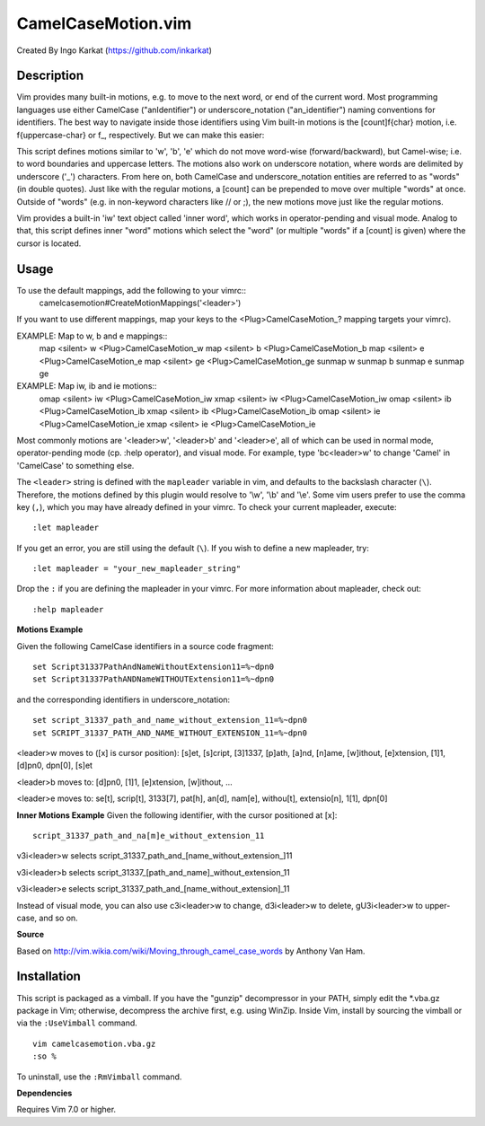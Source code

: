 ====================
CamelCaseMotion.vim
====================

Created By Ingo Karkat (https://github.com/inkarkat)

Description
============
Vim provides many built-in motions, e.g. to move to the next word, or end of
the current word. Most programming languages use either CamelCase
("anIdentifier") or underscore_notation ("an_identifier") naming conventions
for identifiers. The best way to navigate inside those identifiers using Vim
built-in motions is the [count]f{char} motion, i.e. f{uppercase-char} or f\_,
respectively. But we can make this easier:

This script defines motions similar to 'w', 'b', 'e' which do not move
word-wise (forward/backward), but Camel-wise; i.e. to word boundaries and
uppercase letters. The motions also work on underscore notation, where words
are delimited by underscore ('_') characters. From here on, both CamelCase
and underscore_notation entities are referred to as "words" (in double quotes).
Just like with the regular motions, a [count] can be prepended to move over
multiple "words" at once. Outside of "words" (e.g. in non-keyword characters
like // or ;), the new motions move just like the regular motions.

Vim provides a built-in 'iw' text object called 'inner word', which works in
operator-pending and visual mode. Analog to that, this script defines inner
"word" motions which select the "word" (or multiple "words" if a [count] is
given) where the cursor is located.

Usage
======
To use the default mappings, add the following to your vimrc::
    camelcasemotion#CreateMotionMappings('<leader>')

If you want to use different mappings, map your keys to the
<Plug>CamelCaseMotion_? mapping targets your vimrc).

EXAMPLE: Map to w, b and e mappings::
    map <silent> w <Plug>CamelCaseMotion_w
    map <silent> b <Plug>CamelCaseMotion_b
    map <silent> e <Plug>CamelCaseMotion_e
    map <silent> ge <Plug>CamelCaseMotion_ge
    sunmap w
    sunmap b
    sunmap e
    sunmap ge

EXAMPLE: Map iw, ib and ie motions::
    omap <silent> iw <Plug>CamelCaseMotion_iw
    xmap <silent> iw <Plug>CamelCaseMotion_iw
    omap <silent> ib <Plug>CamelCaseMotion_ib
    xmap <silent> ib <Plug>CamelCaseMotion_ib
    omap <silent> ie <Plug>CamelCaseMotion_ie
    xmap <silent> ie <Plug>CamelCaseMotion_ie

Most commonly motions are '<leader>w', '<leader>b' and '<leader>e', all of which can
be used in normal mode, operator-pending mode (cp.  :help operator), and visual
mode. For example, type 'bc<leader>w' to change 'Camel' in 'CamelCase' to
something else.

The ``<leader>`` string is defined with the ``mapleader`` variable in vim, and
defaults to the backslash character (``\``). Therefore, the motions defined by
this plugin would resolve to '\\w', '\\b' and '\\e'. Some vim users prefer to use
the comma key (``,``), which you may have already defined in your vimrc. To
check your current mapleader, execute::

    :let mapleader

If you get an error, you are still using the default (``\``). If you wish to
define a new mapleader, try::

    :let mapleader = "your_new_mapleader_string"

Drop the ``:`` if you are defining the mapleader in your vimrc. For more
information about mapleader, check out::

    :help mapleader

**Motions Example**

Given the following CamelCase identifiers in a source code fragment::

    set Script31337PathAndNameWithoutExtension11=%~dpn0
    set Script31337PathANDNameWITHOUTExtension11=%~dpn0

and the corresponding identifiers in underscore_notation::

    set script_31337_path_and_name_without_extension_11=%~dpn0
    set SCRIPT_31337_PATH_AND_NAME_WITHOUT_EXTENSION_11=%~dpn0

<leader>w moves to ([x] is cursor position): [s]et, [s]cript, [3]1337, [p]ath,
[a]nd, [n]ame, [w]ithout, [e]xtension, [1]1, [d]pn0, dpn[0], [s]et

<leader>b moves to: [d]pn0, [1]1, [e]xtension, [w]ithout, ...

<leader>e moves to: se[t], scrip[t], 3133[7], pat[h], an[d], nam[e], withou[t],
extensio[n], 1[1], dpn[0]

**Inner Motions Example**
Given the following identifier, with the cursor positioned at [x]::

    script_31337_path_and_na[m]e_without_extension_11

v3i<leader>w selects script_31337_path_and_[name_without_extension\_]11

v3i<leader>b selects script_31337_[path_and_name]_without_extension_11

v3i<leader>e selects script_31337_path_and_[name_without_extension]_11

Instead of visual mode, you can also use c3i<leader>w to change, d3i<leader>w
to delete, gU3i<leader>w to upper-case, and so on.

**Source**

Based on http://vim.wikia.com/wiki/Moving_through_camel_case_words by Anthony Van Ham.

Installation
=============
This script is packaged as a vimball. If you have the "gunzip" decompressor
in your PATH, simply edit the \*.vba.gz package in Vim; otherwise, decompress
the archive first, e.g. using WinZip. Inside Vim, install by sourcing the
vimball or via the ``:UseVimball`` command.

::

    vim camelcasemotion.vba.gz
    :so %

To uninstall, use the ``:RmVimball`` command.

**Dependencies**

Requires Vim 7.0 or higher.
